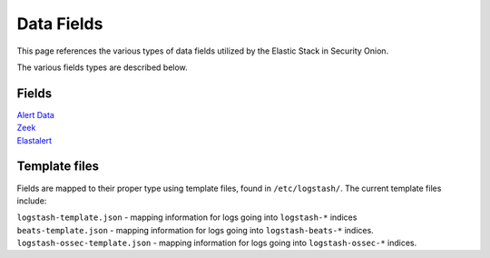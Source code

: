 Data Fields
===========

This page references the various types of data fields utilized by
the Elastic Stack in Security Onion.

The various fields types are described below.

Fields
------

| `Alert Data <Alert-Data-Fields>`__
| `Zeek <Bro-Fields>`__
| `Elastalert <Elastalert-Fields>`__

Template files
--------------

Fields are mapped to their proper type using template files, found in
``/etc/logstash/``. The current template files include:

| ``logstash-template.json`` - mapping information for logs going into
  ``logstash-*`` indices
| ``beats-template.json`` - mapping information for logs going into
  ``logstash-beats-*`` indices.
| ``logstash-ossec-template.json`` - mapping information for logs going into
  ``logstash-ossec-*`` indices.
